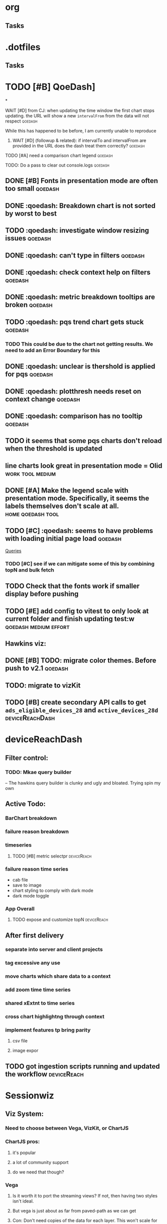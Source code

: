 * org
** Tasks
* .dotfiles
** Tasks
* TODO [#B] QoeDash]
*
:PROPERTIES:
:ID:       b9590706-f5d6-4f73-aa9e-87d0f31a7864
:END:
**** WAIT [#D] from CJ: when updating the time window the first chart stops updating. the URL will show a new =intervalFrom= from the data will not respect :qoedash:
While this has happened to be before, I am currently unable to reproduce
:PROPERTIES:
:ID:       c89dafa2-0754-4453-959a-913592393f96
:END:
***** WAIT [#D] (followup & related): if intervalTo and intervalFrom are provided in the URL does the dash treat them  correctly? :qoedash:
:PROPERTIES:
:ID:       f6086e9e-a8b0-4b75-a849-9c753bfb8367
:END:
**** TODO [#A] need a comparison chart legend :qoedash:
:PROPERTIES:
:ID:       4d00eac0-8859-4eec-b1b9-9b1dcd56436f
:END:
**** TODO: Do a pass to clear out console.logs :qoedash:

** DONE [#B] Fonts in presentation mode are often too small :qoedash:
CLOSED: [2023-01-16 Mon 20:38] SCHEDULED: <2023-01-16 Mon>
:PROPERTIES:
:CREATED: [2022-12-10 Sat]
:ID:       6850118b-9017-4272-bef8-8c088910a03a
:END:
** DONE :qoedash: Breakdown chart is not sorted by worst to best
CLOSED: [2023-01-16 Mon 23:54]
** TODO :qoedash: investigate window resizing issues :qoedash:
** DONE :qoedash: can't type in filters :qoedash:
CLOSED: [2023-01-30 Mon 01:09]
** DONE :qoedash: check context help on filters :qoedash:
CLOSED: [2023-01-30 Mon 02:10]
** DONE :qoedash: metric breakdown tooltips are broken :qoedash:
CLOSED: [2023-01-30 Mon 03:33]
** TODO :qoedash: pqs trend chart gets stuck :qoedash:
*** TODO This could be due to the chart not getting results. We need to add an Error Boundary for this
** DONE :qoedash: unclear is thershold is applied for pqs :qoedash:
CLOSED: [2023-01-30 Mon 03:33]

** DONE :qoedash: plotthresh needs reset on context change :qoedash:
CLOSED: [2023-01-30 Mon 03:45]
** DONE :qoedash: comparison has no tooltip :qoedash:
CLOSED: [2023-01-30 Mon 04:23]
** TODO it seems that some pqs charts don't reload when the threshold is updated

** line charts look great in presentation mode = Olid :work:tool:medium:
:PROPERTIES:
:CREATED: [2022-12-10 Sat]
:END:

** DONE [#A] Make the legend scale with presentation mode. Specifically, it seems the labels themselves don't scale at all. :home:qoedash:tool:
CLOSED: [2023-01-16 Mon 20:38]
:PROPERTIES:
:CREATED: [2022-12-10 Sat]
:ID:       30fbf47c-8be4-4aaa-88fe-9417c669918a
:END:

** TODO [#C] :qoedash: seems to have problems with loading initial page load :qoedash:
 [[file:~/Library/CloudStorage/Dropbox/orgmode/should_netflix_coordinate_updates.org::*Queries][Queries]]
*** TODO [#C] see if we can mitigate some of this by combining topN and bulk fetch
** TODO Check that the fonts work if smaller display before pushing
:PROPERTIES:
:CREATED: [2023-01-08 Sun]
:END:

** TODO [#E] add config to vitest to only look at current folder and finish updating test:w :qoedash:medium:effort:

**   Hawkins viz:
** DONE [#B] TODO: migrate color themes. Before push to v2.1 :qoedash:
CLOSED: [2023-01-17 Tue 00:17] SCHEDULED: <2022-12-12 Mon>
:PROPERTIES:
:ID:       720dde2f-3096-4bf6-adfa-8ab877dfb45f
:END:
** TODO: migrate to vizKit
** TODO [#B] create secondary API calls to get =ads_eligible_devices_28= and =active_devices_28d= :deviceReachDash:
DEADLINE: <2023-01-16 Mon> SCHEDULED: <2023-01-15 Sun>
* deviceReachDash
** Filter control:
*** TODO: Mkae query builder
 -- The hawkins query builder is clunky and ugly and bloated. Trying spin my own
** Active Todo:
*** BarChart breakdown
*** failure reason breakdown
*** timeseries
**** TODO [#B] metric selectpr :deviceReach:
*** failure reason time series

- cab file
- save to image
- chart styling to comply with dark mode
- dark mode toggle
*** App Overall
**** TODO expose and customize topN :deviceReach:

** After first delivery
*** separate into server and client projects
*** tag excessive any use
*** move charts which share data to a context
*** add zoom time time series
*** shared xExtnt to time series
*** cross chart highlightng through context
*** implement features tp bring parity
**** csv file
**** image expor
** TODO got ingestion scripts running and updated the workflow :deviceReach:
* Sessionwiz
** Viz System:
*** Need to choose between Vega, VizKit, or ChartJS
*** ChartJS pros:
**** it's popular
**** a lot of community support
**** do we need that though?
*** Vega
**** Is it worth it to port the streaming views?  If not, then having two styles isn't ideal.
**** But vega is just about as far from paved-path as we can get
**** Con: Don't need copies of the data for each layer. This won't scale for gaming
*** VizKit:
**** great opportunity to provide chartTypes
**** in house, how long until we stop updating it again?
** Connecting to the new database:
*** From tcat source:
**** serviceHost := flag.String("ts-host", "ocgatelemetry.dta.netflix.net:7004", "Telemetry Service Host (& port)")
**** endpointURL = fmt.Sprintf("https://%s/db/event/stream", *serviceHost)*
**** endpointURL = fmt.Sprintf("https://%s/db/event/faststream", *serviceHost)
**** endpointURL = fmt.Sprintf("https://%s/db/event/aggregate", *serviceHost)

** TODO Make some sample charts from gameplay status logs :sessionwiz:
** TODO Add gameplay_session_f parser :sessionwiz:
* Adhoc
